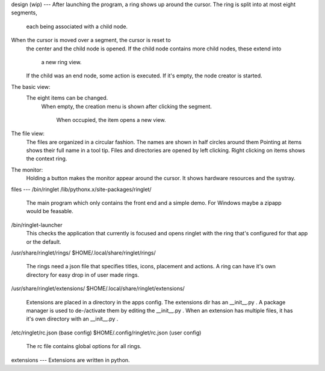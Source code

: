 design (wip)
---
After launching the program, a ring shows up around the cursor.
The ring is split into at most eight segments,
  each being associated with a child node.
When the cursor is moved over a segment, the cursor is reset to
  the center and the child node is opened.
  If the child node contains more child nodes, these extend into
    a new ring view.
  If the child was an end node, some action is executed.
  If it's empty, the node creator is started.

The basic view:
  The eight items can be changed.
    When empty, the creation menu is shown after
    clicking the segment.
      When occupied, the item opens a new view.
The file view:
    The files are organized in a circular fashion.
    The names are shown in half circles around them
    Pointing at items shows their full name in a tool tip.
    Files and directories are opened by left clicking.
    Right clicking on items shows the context ring.

The monitor:
    Holding a button makes the monitor appear around the cursor.
    It shows hardware resources and the systray.

files
---
/bin/ringlet
/lib/pythonx.x/site-packages/ringlet/
    The main program which only contains the front end and a simple demo.
    For Windows maybe a zipapp would be feasable.
/bin/ringlet-launcher
    This checks the application that currently is focused and opens ringlet with the ring that's
    configured for that app or the default.
/usr/share/ringlet/rings/
$HOME/.local/share/ringlet/rings/
    The rings need a json file that specifies titles, icons, placement and actions.
    A ring can have it's own directory for easy drop in of user made rings.
/usr/share/ringlet/extensions/
$HOME/.local/share/ringlet/extensions/
    Extensions are placed in a directory in the apps config.
    The extensions dir has an __init__.py .
    A package manager is used to de-/activate them by editing the __init__.py .
    When an extension has multiple files, it has it's own directory with an __init__.py .
/etc/ringlet/rc.json (base config)
$HOME/.config/ringlet/rc.json (user config)
    The rc file contains global options for all rings.

extensions
---
Extensions are written in python.
